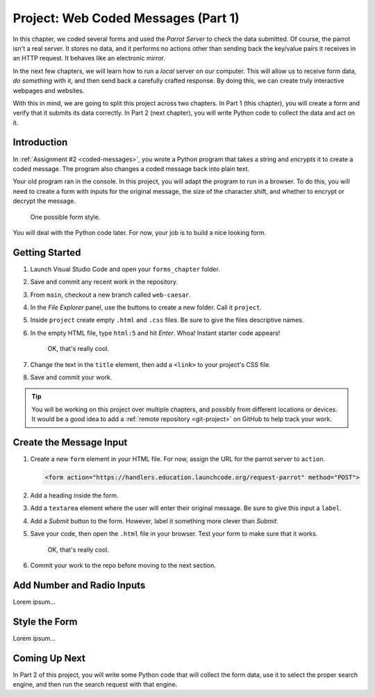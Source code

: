 Project: Web Coded Messages (Part 1)
====================================

In this chapter, we coded several forms and used the *Parrot Server* to check
the data submitted. Of course, the parrot isn't a real server. It stores no
data, and it performs no actions other than sending back the key/value pairs it
receives in an HTTP request. It behaves like an electronic mirror.

In the next few chapters, we will learn how to run a *local* server on our
computer. This will allow us to receive form data, *do something* with it,
and then send back a carefully crafted response. By doing this, we can create
truly interactive webpages and websites.

With this in mind, we are going to split this project across two chapters. In
Part 1 (this chapter), you will create a form and verify that it submits its
data correctly. In Part 2 (next chapter), you will write Python code to collect
the data and act on it.

Introduction
------------

In :ref:`Assignment #2 <coded-messages>`, you wrote a Python program that takes
a string and *encrypts* it to create a coded message. The program also changes
a coded message back into plain text.

Your old program ran in the console. In this project, you will adapt the
program to run in a browser. To do this, you will need to create a form with
inputs for the original message, the size of the character shift, and whether
to encrypt or decrypt the message.

.. figure:: figures/caesar-form.png
   :alt: A Caesar Cipher form, with inputs for the original message, the amount to shift, and whether to encrypt or decrypt the text.

   One possible form style.

You will deal with the Python code later. For now, your job is to build a nice
looking form.

Getting Started
---------------

#. Launch Visual Studio Code and open your ``forms_chapter`` folder.
#. Save and commit any recent work in the repository.
#. From ``main``, checkout a new branch called ``web-caesar``.
#. In the *File Explorer* panel, use the buttons to create a new folder. Call
   it ``project``.
#. Inside ``project`` create empty ``.html`` and ``.css`` files. Be sure to
   give the files descriptive names.
#. In the empty HTML file, type ``html:5`` and hit *Enter*. Whoa! Instant
   starter code appears!

   .. figure:: figures/boilerplate-html.gif
      :alt: Typing html:5 in VS Code automatically adds boilerplate HTML.

      OK, that's really cool.

#. Change the text in the ``title`` element, then add a ``<link>`` to your
   project's CSS file.
#. Save and commit your work.

.. admonition:: Tip

   You will be working on this project over multiple chapters, and possibly
   from different locations or devices. It would be a good idea to add a
   :ref:`remote repository <git-project>` on GitHub to help track your work.

Create the Message Input
------------------------

#. Create a new ``form`` element in your HTML file. For now, assign the URL for
   the parrot server to ``action``.

   .. sourcecode:: html

      <form action="https://handlers.education.launchcode.org/request-parrot" method="POST">

#. Add a heading inside the form.
#. Add a ``textarea`` element where the user will enter their original message.
   Be sure to give this input a ``label``.
#. Add a *Submit* button to the form. However, label it something more clever
   than *Submit*.
#. Save your code, then open the ``.html`` file in your browser. Test your form
   to make sure that it works.

   .. figure:: figures/boilerplate-html.gif
      :alt: Typing html:5 in VS Code automatically adds boilerplate HTML.

      OK, that's really cool.

#. Commit your work to the repo before moving to the next section.

Add Number and Radio Inputs
---------------------------

Lorem ipsum...

Style the Form
--------------

Lorem ipsum...

Coming Up Next
--------------

In Part 2 of this project, you will write some Python code that will collect
the form data, use it to select the proper search engine, and then run the
search request with that engine.
